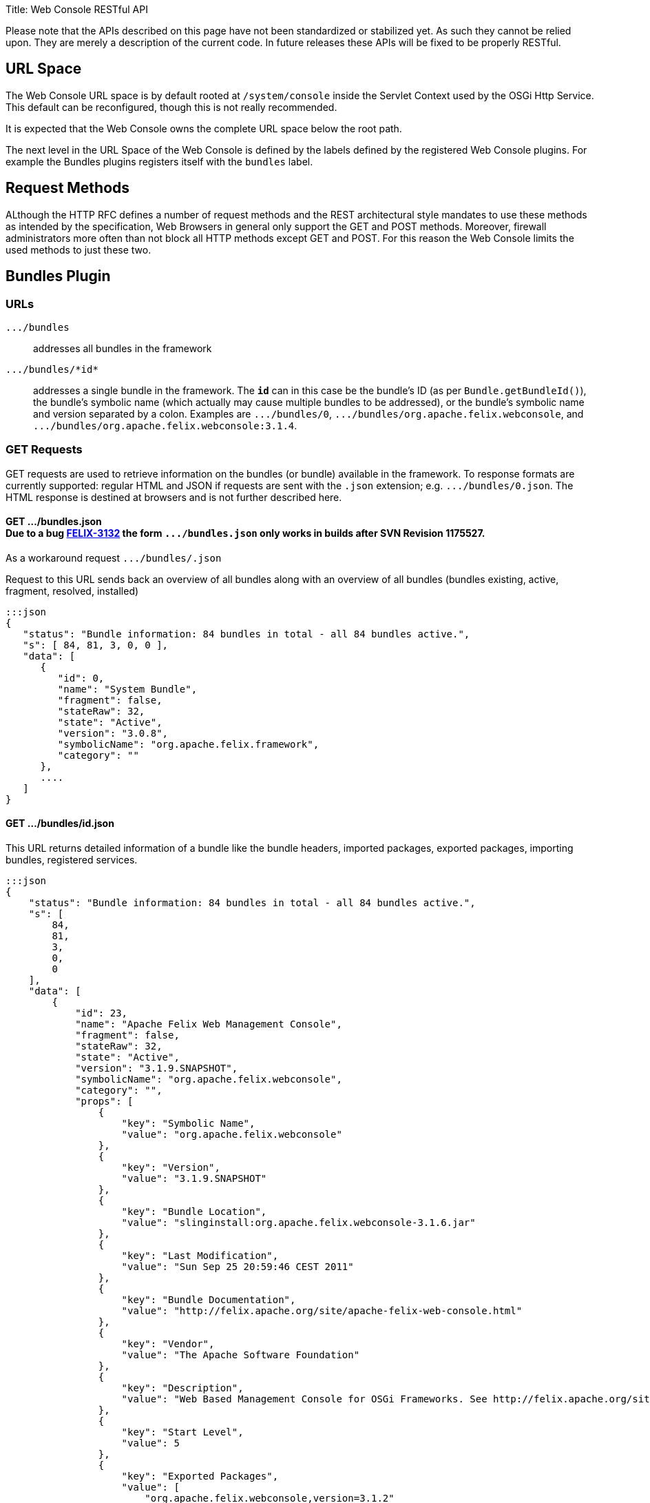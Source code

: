 Title: Web Console RESTful API+++<div class="warning">+++Please note that the APIs described on this page have not been standardized or stabilized yet.
As such they cannot be relied upon.
They are merely a description of the current code.
In future releases these APIs will be fixed to be properly RESTful.+++</div>+++

[TOC]

== URL Space

The Web Console URL space is by default rooted at `/system/console` inside the Servlet Context used by the OSGi Http Service.
This default can be reconfigured, though this is not really recommended.

It is expected that the Web Console owns the complete URL space below the root path.

The next level in the URL Space of the Web Console is defined by the labels defined by the registered Web Console plugins.
For example the Bundles plugins registers itself with the `bundles` label.

== Request Methods

ALthough the HTTP RFC defines a number of request methods and the REST architectural style mandates to use these methods as intended by the specification, Web Browsers in general only support the GET and POST methods.
Moreover, firewall administrators more often than not block all HTTP methods except GET and POST.
For this reason the Web Console limits the used methods to just these two.

== Bundles Plugin

=== URLs

`+.../bundles+`:: addresses all bundles in the framework

`+.../bundles/*id*+`::
addresses a single bundle in the framework.
The `*id*` can in this case be the bundle's ID (as per `Bundle.getBundleId()`), the bundle's symbolic name (which actually may cause multiple bundles to be addressed), or the bundle's symbolic name and version separated by a colon.
Examples are `+.../bundles/0+`, `+.../bundles/org.apache.felix.webconsole+`, and `+.../bundles/org.apache.felix.webconsole:3.1.4+`.

=== GET Requests

GET requests are used to retrieve information on the bundles (or bundle) available in the framework.
To response formats are currently supported: regular HTML and JSON if requests are sent with the `.json` extension;
e.g.
`+.../bundles/0.json+`.
The HTML response is destined at browsers and is not further described here.

==== GET .../bundles.json+++<div class="note">+++Due to a bug https://issues.apache.org/jira/browse/FELIX-3132[FELIX-3132] the form `+.../bundles.json+` only works in builds after SVN Revision 1175527.
As a workaround request `+.../bundles/.json+`+++</div>+++

Request to this URL sends back an overview of all bundles along with an overview of all bundles (bundles existing, active, fragment, resolved, installed)

 :::json
 {
    "status": "Bundle information: 84 bundles in total - all 84 bundles active.",
    "s": [ 84, 81, 3, 0, 0 ],
    "data": [
       {
          "id": 0,
          "name": "System Bundle",
          "fragment": false,
          "stateRaw": 32,
          "state": "Active",
          "version": "3.0.8",
          "symbolicName": "org.apache.felix.framework",
          "category": ""
       },
       ....
    ]
 }

==== GET .../bundles/id.json

This URL returns detailed information of a bundle like the bundle headers, imported packages, exported packages, importing bundles, registered services.

 :::json
 {
     "status": "Bundle information: 84 bundles in total - all 84 bundles active.",
     "s": [
         84,
         81,
         3,
         0,
         0
     ],
     "data": [
         {
             "id": 23,
             "name": "Apache Felix Web Management Console",
             "fragment": false,
             "stateRaw": 32,
             "state": "Active",
             "version": "3.1.9.SNAPSHOT",
             "symbolicName": "org.apache.felix.webconsole",
             "category": "",
             "props": [
                 {
                     "key": "Symbolic Name",
                     "value": "org.apache.felix.webconsole"
                 },
                 {
                     "key": "Version",
                     "value": "3.1.9.SNAPSHOT"
                 },
                 {
                     "key": "Bundle Location",
                     "value": "slinginstall:org.apache.felix.webconsole-3.1.6.jar"
                 },
                 {
                     "key": "Last Modification",
                     "value": "Sun Sep 25 20:59:46 CEST 2011"
                 },
                 {
                     "key": "Bundle Documentation",
                     "value": "http://felix.apache.org/site/apache-felix-web-console.html"
                 },
                 {
                     "key": "Vendor",
                     "value": "The Apache Software Foundation"
                 },
                 {
                     "key": "Description",
                     "value": "Web Based Management Console for OSGi Frameworks. See http://felix.apache.org/site/apache-felix-web-console.html for more information on this bundle."
                 },
                 {
                     "key": "Start Level",
                     "value": 5
                 },
                 {
                     "key": "Exported Packages",
                     "value": [
                         "org.apache.felix.webconsole,version=3.1.2"
                     ]
                 },
                 {
                     "key": "Imported Packages",
                     "value": [
                         "javax.servlet,version=2.5.0 from <a href='/system/console/bundles/15'>org.apache.felix.http.jetty (15)</a>",
                         "javax.servlet.http,version=2.5.0 from <a href='/system/console/bundles/15'>org.apache.felix.http.jetty (15)</a>",
                         "org.apache.felix.scr,version=1.6.0 from <a href='/system/console/bundles/11'>org.apache.felix.scr (11)</a>",
                         "org.osgi.framework,version=1.5.0 from <a href='/system/console/bundles/0'>org.apache.felix.framework (0)</a>",
                         "org.osgi.service.cm,version=1.3.0 from <a href='/system/console/bundles/9'>org.apache.felix.configadmin (9)</a>",
                         "org.osgi.service.http,version=1.2.0 from <a href='/system/console/bundles/15'>org.apache.felix.http.jetty (15)</a>",
                         "org.osgi.service.log,version=1.3.0 from <a href='/system/console/bundles/6'>org.apache.sling.commons.logservice (6)</a>",
                         "org.osgi.service.metatype,version=1.1.0 from <a href='/system/console/bundles/12'>org.apache.felix.metatype (12)</a>",
                         "org.osgi.service.packageadmin,version=1.2.0 from <a href='/system/console/bundles/0'>org.apache.felix.framework (0)</a>",
                         "org.osgi.service.startlevel,version=1.1.0 from <a href='/system/console/bundles/0'>org.apache.felix.framework (0)</a>"
                     ]
                 },
                 {
                     "key": "Importing Bundles",
                     "value": [
                         "<a href='/system/console/bundles/19'>org.apache.felix.webconsole.plugins.memoryusage (19)</a>",
                         "<a href='/system/console/bundles/62'>org.apache.sling.commons.mime (62)</a>",
                         "<a href='/system/console/bundles/14'>org.apache.sling.extensions.threaddump (14)</a>",
                         "<a href='/system/console/bundles/20'>org.apache.sling.extensions.webconsolesecurityprovider (20)</a>",
                         "<a href='/system/console/bundles/18'>org.apache.sling.jcr.webconsole (18)</a>"
                     ]
                 },
                 {
                     "key": "Service ID <a href='/system/console/services/369'>369</a>",
                     "value": [
                         "Types: org.apache.felix.webconsole.ConfigurationPrinter"
                     ]
                 },
                 {
                     "key": "Service ID <a href='/system/console/services/370'>370</a>",
                     "value": [
                         "Types: org.apache.felix.webconsole.ConfigurationPrinter"
                     ]
                 },
                 {
                     "key": "Service ID <a href='/system/console/services/371'>371</a>",
                     "value": [
                         "Types: org.apache.felix.webconsole.ConfigurationPrinter"
                     ]
                 },
                 {
                     "key": "Service ID <a href='/system/console/services/372'>372</a>",
                     "value": [
                         "Types: org.apache.felix.webconsole.ConfigurationPrinter"
                     ]
                 },
                 {
                     "key": "Service ID <a href='/system/console/services/373'>373</a>",
                     "value": [
                         "Types: org.apache.felix.webconsole.ConfigurationPrinter"
                     ]
                 },
                 {
                     "key": "Service ID <a href='/system/console/services/374'>374</a>",
                     "value": [
                         "Types: org.apache.felix.webconsole.ConfigurationPrinter"
                     ]
                 },
                 {
                     "key": "Service ID <a href='/system/console/services/375'>375</a>",
                     "value": [
                         "Types: org.apache.felix.webconsole.ConfigurationPrinter"
                     ]
                 },
                 {
                     "key": "Service ID <a href='/system/console/services/376'>376</a>",
                     "value": [
                         "Types: org.osgi.service.cm.ManagedService, org.osgi.service.metatype.MetaTypeProvider",
                         "Service PID: org.apache.felix.webconsole.internal.servlet.OsgiManager",
                         "Description: OSGi Management Console Configuration Receiver",
                         "Vendor: The Apache Software Foundation"
                     ]
                 },
                 {
                     "key": "Service ID <a href='/system/console/services/453'>453</a>",
                     "value": [
                         "Types: org.apache.felix.webconsole.ConfigurationPrinter"
                     ]
                 },
                 {
                     "key": "Manifest Headers",
                     "value": [
                         "Bnd-LastModified: 1316977184980",
                         "Build-Jdk: 1.6.0_13",
                         "Built-By: fmeschbe",
                         "Bundle-Activator: org.apache.felix.webconsole.internal.OsgiManagerActivator",
                         "Bundle-Description: Web Based Management Console for OSGi Frameworks. See http://felix.apache.org/site/apache-felix-web-console.html for more information on this bundle.",
                         "Bundle-DocURL: http://felix.apache.org/site/apache-felix-web-console.html",
                         "Bundle-License: http://www.apache.org/licenses/LICENSE-2.0.txt",
                         "Bundle-ManifestVersion: 2",
                         "Bundle-Name: Apache Felix Web Management Console",
                         "Bundle-SymbolicName: org.apache.felix.webconsole",
                         "Bundle-Vendor: The Apache Software Foundation",
                         "Bundle-Version: 3.1.9.SNAPSHOT",
                         "Created-By: Apache Maven Bundle Plugin",
                         "DynamicImport-Package: org.apache.felix.bundlerepository, org.osgi.service.obr",
                         "Export-Package: org.apache.felix.webconsole; uses:=\"javax.servlet, org.osgi.framework, javax.servlet.http\"; version=\"3.1.2\"",
                         "Import-Package: javax.servlet; version=\"2.4\", javax.servlet.http; version=\"2.4\", org.apache.felix.scr; resolution:=optional; version=\"1.0\", org.apache.felix.shell; resolution:=optional, org.apache.felix.webconsole; version=\"3.1.2\", org.osgi.framework, org.osgi.service.cm; resolution:=optional, org.osgi.service.condpermadmin; resolution:=optional, org.osgi.service.deploymentadmin; resolution:=optional, org.osgi.service.http, org.osgi.service.log; resolution:=optional, org.osgi.service.metatype; resolution:=optional, org.osgi.service.packageadmin; resolution:=optional, org.osgi.service.permissionadmin; resolution:=optional, org.osgi.service.prefs; resolution:=optional, org.osgi.service.startlevel; resolution:=optional, org.osgi.service.wireadmin; resolution:=optional",
                         "Manifest-Version: 1.0",
                         "Tool: Bnd-0.0.255"
                     ]
                 }
             ]
         }
     ]
 }

=== POST Requests

To update the bundles the `action` request parameter is used to indicate the action:

`install`::
Installs (or updates) and optionally starts one or more bundles.
Parameters:

* `bundlestart` -- whether to start newly installed bundles or not.
Has no influence on updated bundles.
* `bundlestartlevel` -- the start level to set on newly installed bundles.
Has no influence on updated bundles.
* `bundlefile` -- one or more uploaded files being the bundles to install or update.
The manifests in the bundles are inspected to see whether any bundle is an update or new install.
* `refreshPackages` -- whether to call `PackageAdmin.refreshPackages(Bundle[])` with the installed/updated bundles after installation/update.

`start`:: Starts the bundle addressed by the request URL.

`stop`:: Stops the bundle addressed by the request URL.

`refresh`::
Calls `PackageAdmin.refreshPackages(Bundle[])` with the bundle as its sole argument thus forcing the bundle to be rewired.
The bundle is required to be addressed by the request URL.

`update`:: Calls `Bundle.update()` on the bundle addressed by the request URL or tries to update the bundle through the OBR.

`uninstall`::
Calls `Bundle.uninstall()` on the bundle addressed by the request URL.
After the installation the framework must be refreshed (see `refreshPackages` above).

`refreshPackages`::
Calls `PackageAdmin.refreshPackages(Bundle[])` with a `null` argument thus refreshing all pending bundles.
This action does not require a bundle in the URL and just ignores if one is provided.

The response on those actions requiring a bundle is a simple JSON response:

 :::json
 {
     "fragment": -- whether the bundle is a fragement
     "stateRaw": -- the state code of the bundle after executing the action
 }

Since some bundle operations take place asynchronously a short delay of 800ms is inserted before preparing and sending the response.

The response on those actions not taking a bundle is the bundle overview of the bundles in the framework as if requesting `+.../bundles.json+`.
Again a delay of 800ms is inserted since some operations are executed asynchronously.

== Services Plugin

TBD

== Configuration Admin Plugin

The Configuration Admin Plugin can be accessed directly by sending POST requests to it.

=== POST Requests

Configuration handling is done based on the PID of the configuration.
Each POST can either contain the PID as a suffix like `../PID` or with the parameter `pid`.
The parameter `pidFilter` might contain an additional filter expression.
For the action to execute, the following options are tested, one after the other.
As soon as one is executed, the request is processed.

==== Create

If the parameter ``create``is sent, a new configuration with the PID is created.
The value of the parameter is not evaluated.

==== Apply

If the parameter `apply` is sent, the configuration is changed.
The value of the parameter is not evaluated.
The parameter `factoryPid` might contain the factory pid.
The parameter `propertyList` contains a comma-separated list of all configuration property names that will be changed by this POST.
For each name, the value of the corresponding request parameter is used to set the value.
If such a parameter is missing, the property is not changed.

For example to use `curl` to apply a configuration the following command line can be used:

 curl -u admin:admin -X POST -d "apply=true" -d "propertylist=foo,bar" -d "foo=51" -d "bar=hello" http://localhost:8080/system/console/configMgr/com.acme.MyPid

To create a factory configuration, the special PID `[Temporary PID replaced by real PID upon save]` must be used, URL encoded.
So to create a new factory configuration  for a factoryPid `com.acme.MyFactoryPid` the following can be used:

 curl -u admin:admin -X POST -d "apply=true" -d "propertylist=name" -d "name=mycfg" -d "factoryPid=com.acme.MyFactoryPid" http://localhost:8080/system/console/configMgr/%5BTemporary%20PID%20replaced%20by%20real%20PID%20upon%20save%5D

==== Delete

If the parameters `apply` and `delete` are sent, the configuration is removed.
The values of the parameters is not evaluated.

Example using `curl`:

 curl -u admin:admin  -X POST -d "apply=true" -d "delete=true" http://localhost:8080/system/console/configMgr/com.acme.MyPid

==== Unbind

If the parameter `unbind` is sent, the configuration is unbind.
